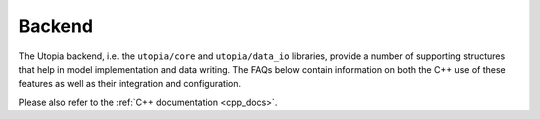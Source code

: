 .. _faq_core:

Backend
=======

The Utopia backend, i.e. the  ``utopia/core`` and ``utopia/data_io`` libraries, provide a number of supporting structures that help in model implementation and data writing.
The FAQs below contain information on both the C++ use of these features as well as their integration and configuration.

Please also refer to the :ref:`C++ documentation <cpp_docs>`.

.. cssclass:: faq-toc

    .. toctree::
       :maxdepth: 3

       config
       manager
       select
